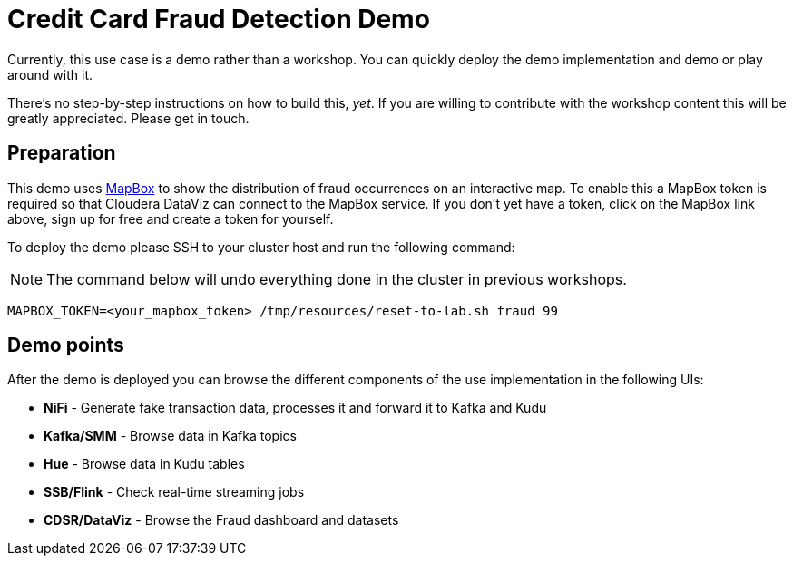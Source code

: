 = Credit Card Fraud Detection Demo

Currently, this use case is a demo rather than a workshop. You can quickly deploy the demo implementation and demo or play around with it.

There's no step-by-step instructions on how to build this, _yet_. If you are willing to contribute with the workshop content this will be greatly appreciated. Please get in touch.

== Preparation

This demo uses link:https://account.mapbox.com/[MapBox] to show the distribution of fraud occurrences on an interactive map.
To enable this a MapBox token is required so that Cloudera DataViz can connect to the MapBox service.
If you don't yet have a token, click on the MapBox link above, sign up for free and create a token for yourself.

To deploy the demo please SSH to your cluster host and run the following command:

NOTE: The command below will undo everything done in the cluster in previous workshops.

[source,shell]
----
MAPBOX_TOKEN=<your_mapbox_token> /tmp/resources/reset-to-lab.sh fraud 99
----
// Comments:
// Latest tries with MapBox indicate: 
// a) troubles when signing up. Only after several tries I was Able to sign up
// b) Various errors encountered when running the reset-to-lab script
// First 502 "bad gateway", then 404 page not found.
// Tried to generate an access key with all the "hidden scopes" enabled, no more sucess with that

== Demo points

After the demo is deployed you can browse the different components of the use implementation in the following UIs:

* *NiFi* - Generate fake transaction data, processes it and forward it to Kafka and Kudu
* *Kafka/SMM* - Browse data in Kafka topics
* *Hue* - Browse data in Kudu tables
* *SSB/Flink* - Check real-time streaming jobs
* *CDSR/DataViz* - Browse the Fraud dashboard and datasets
